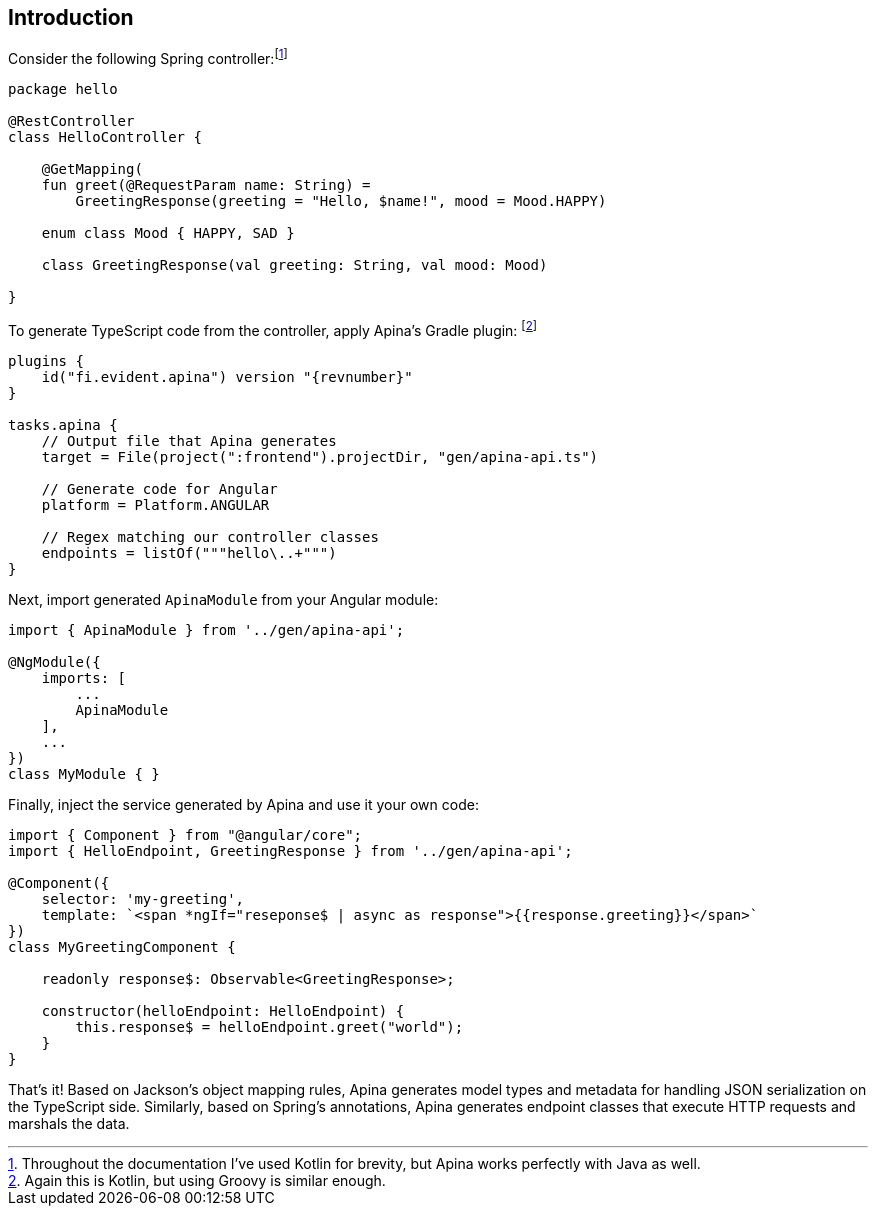 == Introduction

Consider the following Spring controller:footnote:[Throughout the documentation I've used Kotlin for brevity, but Apina
works perfectly with Java as well.]

[source,kotlin]
----
package hello

@RestController
class HelloController {

    @GetMapping(
    fun greet(@RequestParam name: String) =
        GreetingResponse(greeting = "Hello, $name!", mood = Mood.HAPPY)

    enum class Mood { HAPPY, SAD }

    class GreetingResponse(val greeting: String, val mood: Mood)

}
----

To generate TypeScript code from the controller, apply Apina's Gradle plugin:
footnote:[Again this is Kotlin, but using Groovy is similar enough.]

[source,kotlin]
[subs="verbatim,attributes"]
----
plugins {
    id("fi.evident.apina") version "{revnumber}"
}

tasks.apina {
    // Output file that Apina generates
    target = File(project(":frontend").projectDir, "gen/apina-api.ts")

    // Generate code for Angular
    platform = Platform.ANGULAR

    // Regex matching our controller classes
    endpoints = listOf("""hello\..+""")
}
----

Next, import generated `ApinaModule` from your Angular module:

[source,typescript]
----
import { ApinaModule } from '../gen/apina-api';

@NgModule({
    imports: [
        ...
        ApinaModule
    ],
    ...
})
class MyModule { }
----

Finally, inject the service generated by Apina and use it your own code:

[source,typescript]
----
import { Component } from "@angular/core";
import { HelloEndpoint, GreetingResponse } from '../gen/apina-api';

@Component({
    selector: 'my-greeting',
    template: `<span *ngIf="reseponse$ | async as response">{{response.greeting}}</span>`
})
class MyGreetingComponent {

    readonly response$: Observable<GreetingResponse>;

    constructor(helloEndpoint: HelloEndpoint) {
        this.response$ = helloEndpoint.greet("world");
    }
}
----

That's it! Based on Jackson's object mapping rules, Apina generates model types and metadata for
handling JSON serialization on the TypeScript side. Similarly, based on Spring's annotations, Apina
generates endpoint classes that execute HTTP requests and marshals the data.
